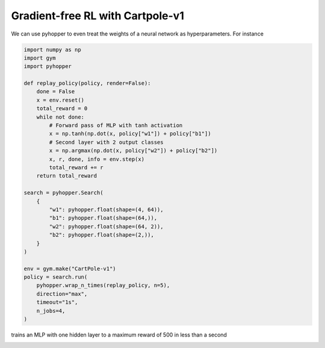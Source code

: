 Gradient-free RL with Cartpole-v1
-----------------------------

We can use pyhopper to even treat the weights of a neural network as hyperparameters.
For instance

.. code-block:: python

    import numpy as np
    import gym
    import pyhopper

    def replay_policy(policy, render=False):
        done = False
        x = env.reset()
        total_reward = 0
        while not done:
            # Forward pass of MLP with tanh activation
            x = np.tanh(np.dot(x, policy["w1"]) + policy["b1"])
            # Second layer with 2 output classes
            x = np.argmax(np.dot(x, policy["w2"]) + policy["b2"])
            x, r, done, info = env.step(x)
            total_reward += r
        return total_reward

    search = pyhopper.Search(
        {
            "w1": pyhopper.float(shape=(4, 64)),
            "b1": pyhopper.float(shape=(64,)),
            "w2": pyhopper.float(shape=(64, 2)),
            "b2": pyhopper.float(shape=(2,)),
        }
    )

    env = gym.make("CartPole-v1")
    policy = search.run(
        pyhopper.wrap_n_times(replay_policy, n=5),
        direction="max",
        timeout="1s",
        n_jobs=4,
    )

trains an MLP with one hidden layer to a maximum reward of 500 in less than a second

.. image:: ../img/cartpolev1.gif
   :align: center